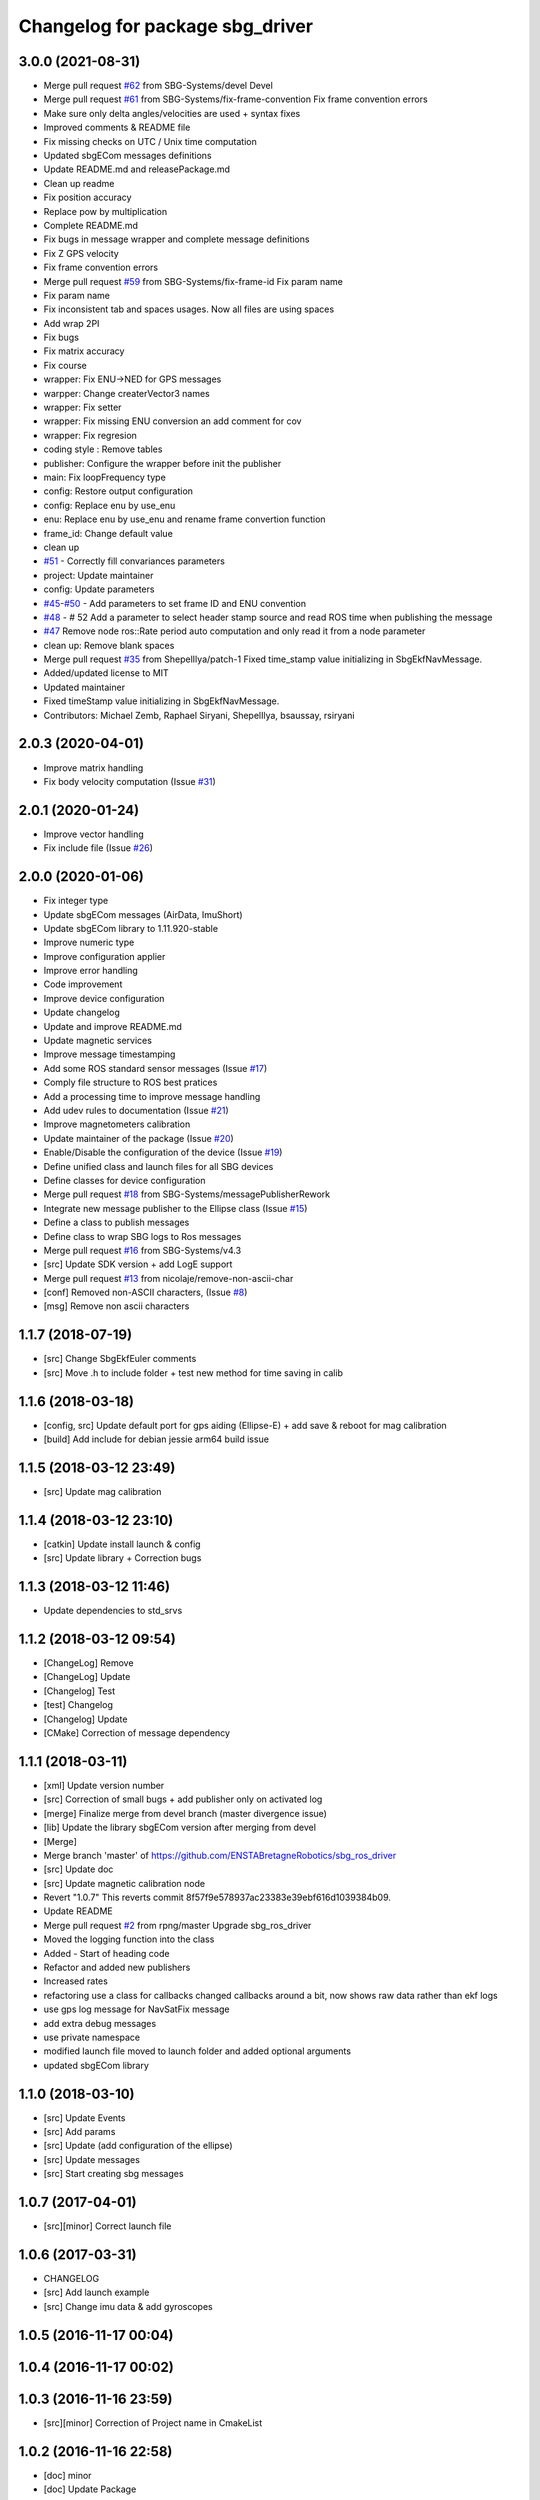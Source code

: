 ^^^^^^^^^^^^^^^^^^^^^^^^^^^^^^^^
Changelog for package sbg_driver
^^^^^^^^^^^^^^^^^^^^^^^^^^^^^^^^

3.0.0 (2021-08-31)
------------------
* Merge pull request `#62 <https://github.com/SBG-Systems/sbg_ros_driver/issues/62>`_ from SBG-Systems/devel
  Devel
* Merge pull request `#61 <https://github.com/SBG-Systems/sbg_ros_driver/issues/61>`_ from SBG-Systems/fix-frame-convention
  Fix frame convention errors
* Make sure only delta angles/velocities are used
  + syntax fixes
* Improved comments & README file
* Fix missing checks on UTC / Unix time computation
* Updated sbgECom messages definitions
* Update README.md and releasePackage.md
* Clean up readme
* Fix position accuracy
* Replace pow by multiplication
* Complete README.md
* Fix bugs in message wrapper and complete message definitions
* Fix Z GPS velocity
* Fix frame convention errors
* Merge pull request `#59 <https://github.com/SBG-Systems/sbg_ros_driver/issues/59>`_ from SBG-Systems/fix-frame-id
  Fix param name
* Fix param name
* Fix inconsistent tab and spaces usages.
  Now all files are using spaces
* Add wrap 2PI
* Fix bugs
* Fix matrix accuracy
* Fix course
* wrapper: Fix ENU->NED for GPS messages
* warpper: Change createrVector3 names
* wrapper: Fix setter
* wrapper: Fix missing ENU conversion an add comment for cov
* wrapper: Fix regresion
* coding style : Remove tables
* publisher: Configure the wrapper before init the publisher
* main: Fix loopFrequency type
* config: Restore output configuration
* config: Replace enu by use_enu
* enu: Replace enu by use_enu and rename frame convertion function
* frame_id: Change default value
* clean up
* `#51 <https://github.com/SBG-Systems/sbg_ros_driver/issues/51>`_ - Correctly fill convariances parameters
* project: Update maintainer
* config: Update parameters
* `#45 <https://github.com/SBG-Systems/sbg_ros_driver/issues/45>`_-`#50 <https://github.com/SBG-Systems/sbg_ros_driver/issues/50>`_ - Add parameters to set frame ID and ENU convention
* `#48 <https://github.com/SBG-Systems/sbg_ros_driver/issues/48>`_ - # 52 Add a parameter to select header stamp source and read ROS time when publishing the message
* `#47 <https://github.com/SBG-Systems/sbg_ros_driver/issues/47>`_ Remove node ros::Rate period auto computation and only read it from a node parameter
* clean up: Remove blank spaces
* Merge pull request `#35 <https://github.com/SBG-Systems/sbg_ros_driver/issues/35>`_ from ShepelIlya/patch-1
  Fixed time_stamp value initializing in SbgEkfNavMessage.
* Added/updated license to MIT
* Updated maintainer
* Fixed timeStamp value initializing in SbgEkfNavMessage.
* Contributors: Michael Zemb, Raphael Siryani, ShepelIlya, bsaussay, rsiryani

2.0.3 (2020-04-01)
------------------
* Improve matrix handling
* Fix body velocity computation (Issue `#31 <https://github.com/SBG-Systems/sbg_ros_driver/issues/31>`_)

2.0.1 (2020-01-24)
------------------
* Improve vector handling
* Fix include file (Issue `#26 <https://github.com/SBG-Systems/sbg_ros_driver/issues/26>`_)

2.0.0 (2020-01-06)
------------------
* Fix integer type
* Update sbgECom messages (AirData, ImuShort)
* Update sbgECom library to 1.11.920-stable
* Improve numeric type
* Improve configuration applier
* Improve error handling
* Code improvement
* Improve device configuration
* Update changelog
* Update and improve README.md
* Update magnetic services
* Improve message timestamping
* Add some ROS standard sensor messages (Issue `#17 <https://github.com/SBG-Systems/sbg_ros_driver/issues/17>`_)
* Comply file structure to ROS best pratices
* Add a processing time to improve message handling
* Add udev rules to documentation (Issue `#21 <https://github.com/SBG-Systems/sbg_ros_driver/issues/21>`_)
* Improve magnetometers calibration
* Update maintainer of the package (Issue `#20 <https://github.com/SBG-Systems/sbg_ros_driver/issues/20>`_)
* Enable/Disable the configuration of the device (Issue `#19 <https://github.com/SBG-Systems/sbg_ros_driver/issues/19>`_)
* Define unified class and launch files for all SBG devices
* Define classes for device configuration
* Merge pull request `#18 <https://github.com/SBG-Systems/sbg_ros_driver/issues/18>`_ from SBG-Systems/messagePublisherRework
* Integrate new message publisher to the Ellipse class (Issue `#15 <https://github.com/SBG-Systems/sbg_ros_driver/issues/15>`_)
* Define a class to publish messages
* Define class to wrap SBG logs to Ros messages
* Merge pull request `#16 <https://github.com/SBG-Systems/sbg_ros_driver/issues/16>`_ from SBG-Systems/v4.3
* [src] Update SDK version + add LogE support
* Merge pull request `#13 <https://github.com/SBG-Systems/sbg_ros_driver/issues/13>`_ from nicolaje/remove-non-ascii-char
* [conf] Removed non-ASCII characters, (Issue `#8 <https://github.com/SBG-Systems/sbg_ros_driver/issues/8>`_)
* [msg] Remove non ascii characters

1.1.7 (2018-07-19)
------------------
* [src] Change SbgEkfEuler comments
* [src] Move .h to include folder + test new method for time saving in calib

1.1.6 (2018-03-18)
------------------
* [config, src] Update default port for gps aiding (Ellipse-E) + add save & reboot for mag calibration
* [build] Add include for debian jessie arm64 build issue

1.1.5 (2018-03-12 23:49)
------------------------
* [src] Update mag calibration

1.1.4 (2018-03-12 23:10)
------------------------
* [catkin] Update install launch & config
* [src] Update library + Correction bugs

1.1.3 (2018-03-12 11:46)
------------------------
* Update dependencies to std_srvs

1.1.2 (2018-03-12 09:54)
------------------------
* [ChangeLog] Remove
* [ChangeLog] Update
* [Changelog] Test
* [test] Changelog
* [Changelog] Update
* [CMake] Correction of message dependency

1.1.1 (2018-03-11)
------------------
* [xml] Update version number
* [src] Correction of small bugs + add publisher only on activated log
* [merge] Finalize merge from devel branch (master divergence issue)
* [lib] Update the library sbgECom version after merging from devel
* [Merge]
* Merge branch 'master' of https://github.com/ENSTABretagneRobotics/sbg_ros_driver
* [src] Update doc
* [src] Update magnetic calibration node
* Revert "1.0.7"
  This reverts commit 8f57f9e578937ac23383e39ebf616d1039384b09.
* Update README
* Merge pull request `#2 <https://github.com/SBG-Systems/sbg_ros_driver/issues/2>`_ from rpng/master
  Upgrade sbg_ros_driver
* Moved the logging function into the class
* Added - Start of heading code
* Refactor and added new publishers
* Increased rates
* refactoring
  use a class for callbacks
  changed callbacks around a bit, now shows raw data rather than ekf logs
* use gps log message for NavSatFix message
* add extra debug messages
* use private namespace
* modified launch file
  moved to launch folder and added optional arguments
* updated sbgECom library

1.1.0 (2018-03-10)
------------------
* [src] Update Events
* [src] Add params
* [src] Update (add configuration of the ellipse)
* [src] Update messages
* [src] Start creating sbg messages

1.0.7 (2017-04-01)
------------------
* [src][minor] Correct launch file

1.0.6 (2017-03-31)
------------------
* CHANGELOG
* [src] Add launch example
* [src] Change imu data & add gyroscopes

1.0.5 (2016-11-17 00:04)
------------------------

1.0.4 (2016-11-17 00:02)
------------------------

1.0.3 (2016-11-16 23:59)
------------------------
* [src][minor] Correction of Project name in CmakeList

1.0.2 (2016-11-16 22:58)
------------------------
* [doc] minor
* [doc] Update Package

1.0.1 (2016-11-16 22:30)
------------------------
* [doc] Update package version to 1.0.0
* [doc] Add Changelog
* [src] Update of deprecated function
* [src] Update (correcting cmake sub project)
* [src] Correct cmake subdirectory issue
* Initial commit
